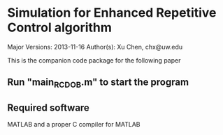 * Simulation for Enhanced Repetitive Control algorithm
Major Versions: 2013-11-16
Author(s): Xu Chen, chx@uw.edu

This is the companion code package for the following paper

[1] X. Chen and M. Tomizuka, "New Repetitive Control with Improved Steady-state Performance and Accelerated Transient," IEEE Transactions on Control Systems Technology, vol. 22, no. 2, pp. 664-675 (12 pages), Mar. 2014, doi:10.1109/TCST.2013.2253102

In repetitive control (RC), the enhanced servo performance at the fundamental frequency and its higher order harmonics is usually followed by undesired error amplifications at other frequencies. In this paper, we discuss a new structural configuration of the internal model in RC, wherein designers have more flexibility in the repetitive loop-shaping design, and the amplification of nonrepetitive errors can be largely reduced. Compared to conventional RC, the proposed scheme is especially advantageous when the repetitive task is subject to large amounts of nonperiodic disturbances. An additional benefit is that the transient response of this plug-in RC can be easily controlled, leading to an accelerated transient with reduced overshoots. Verification of the algorithm is provided by simulation of a benchmark regulation problem in hard disk drives, and by tracking-control experiments on a laboratory testbed of an industrial wafer scanner.

** Run "main_RC_DOB.m" to start the program

** Required software
MATLAB and a proper C compiler for MATLAB
